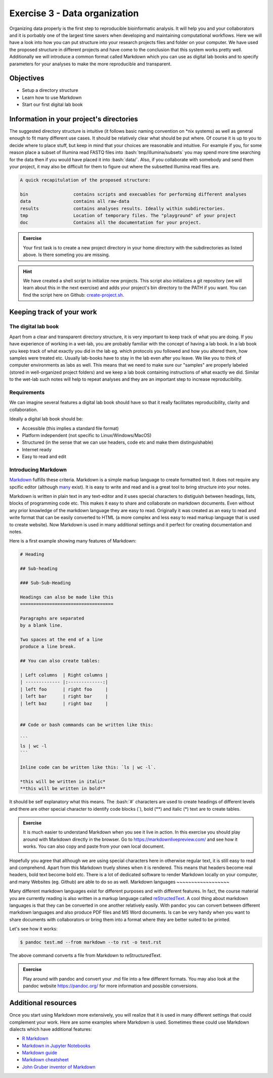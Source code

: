 .. role:: bash(code)
   :language: bash

==============================
Exercise 3 - Data organization
==============================

Organizing data properly is the first step to reproducible bioinformatic analysis. It will help you and your collaborators and it is porbably one of the largest time savers when developing and maintaining computational workflows. Here we will have a look into how you can put structure into your research projects files and folder on your computer. We have used the proposed structure in different projects and have come to the conclusion that this system works pretty well. Additionally we will introduce a common format called Markdown which you can use as digital lab books and to specify parameters for your analyses to make the more reproducible and transparent.

Objectives
==========

- Setup a directory structure
- Learn how to use Markdown
- Start our first digital lab book

Information in your project's directories 
=========================================

The suggested directory structure is intuitive (it follows basic naming convention on \*nix systems) as well as general enough to fit many different use cases. It should be relatively clear what should be put where. Of course it is up to you to decide where to place stuff, but keep in mind that your choices are reasonable and intuitive. For example if you, for some reason place a subset of Illumina read FASTQ files into :bash:`tmp/illumina/subsets` you may spend more time searching for the data then if you would have placed it into :bash:`data/`. Also, if you collaborate with somebody and send them your project, it may also be difficult for them to figure out where the subsetted Illumina read files are.

.. code-block:: bash

    A quick recapitulation of the proposed structure:
	
    bin			contains scripts and execuables for performing different analyses
    data		contains all raw-data
    results		contains analyses results. Ideally within subdirectories.
    tmp			Location of temporary files. The "playground" of your project
    doc			Contains all the documentation for your project. 

.. admonition:: Exercise

   Your first task is to create a new project directory in your home directory with the subdirectories as listed above. Is there someting you are missing.

.. hint::

   We have created a shell script to initialize new projects. This script also initializes a git repository (we will learn about this in the next exercise) and adds your project's bin directory to the PATH if you want. You can find the script here on Github: `create-project.sh <https://github.com/reslp/reproducibility-workshop/blob/main/additional-data/create-project.sh>`_. 

Keeping track of your work
==========================

The digital lab book
~~~~~~~~~~~~~~~~~~~~

Apart from a clear and transparent directory structure, it is very important to keep track of what you are doing. If you have experience of working in a wet-lab, you are probably familiar with the concept of having a lab book. In a lab book you keep track of what exactly you did in the lab eg. which protocols you followed and how you altered them, how samples were treated etc. Usually lab-books have to stay in the lab even after you leave. We like you to think of computer environments as labs as well. This means that we need to make sure our "samples" are properly labeled (stored in well-organized project folders) and we keep a lab book containing instructions of what exactly we did. Similar to the wet-lab such notes will help to repeat analyses and they are an important step to increase reproducibility.

Requirements
~~~~~~~~~~~~

We can imagine several features a digital lab book should have so that it really facilitates reproducibility, clarity and collaboration.

Ideally a digital lab book should be:

- Accessible (this implies a standard file format)
- Platform independent (not specific to Linux/Windows/MacOS)
- Structured (in the sense that we can use headers, code etc and make them distinguishable)
- Internet ready
- Easy to read and edit

Introducing Markdown
~~~~~~~~~~~~~~~~~~~~

`Markdown <https://en.wikipedia.org/wiki/Markdown>`_ fulfills these criteria. Markdown is a simple markup language to create formatted text. It does not require any spcific editor (although `many <https://github.com/mundimark/awesome-markdown-editors>`_ exist). It is easy to write and read and is a great tool to bring structure into your notes.

Markdown is written in plain text in any text-editor and it uses special characters to distiguish between headings, lists, blocks of programming code etc. This makes it easy to share and collaborate on markdown documents. Even without any prior knowledge of the markdown language they are easy to read. Originally it was created as an easy to read and write format that can be easily converted to HTML (a more complex and less easy to read markup language that is used to create website). Now Markdown is used in many additional settings and it perfect for creating documentation and notes.

Here is a first example showing many features of Markdown:

.. code-block:: bash

   # Heading

   ## Sub-heading
   
   ### Sub-Sub-Heading

   Headings can also be made like this
   ===================================
   
   Paragraphs are separated 
   by a blank line.
   
   Two spaces at the end of a line  
   produce a line break.

   ## You can also create tables:

   | Left columns  | Right columns |
   | ------------- |:-------------:|
   | left foo      | right foo     |
   | left bar      | right bar     |
   | left baz      | right baz     |


   ## Code or bash commands can be written like this:
   
   ``` 
   ls | wc -l
   ```

   Inline code can be written like this: `ls | wc -l`.

   *this will be written in italic*
   **this will be written in bold**


It should be self explanatory what this means. The :bash:`#` characters are used to create headings of different levels and there are other special character to identify code blocks (`), bold (**) and italic (*) text are to create tables.

.. admonition:: Exercise

   It is much easier to understand Markdown when you see it live in action. In this exercise you should play around with Markdown directly in the browser.
   Go to `https://markdownlivepreview.com/ <https://markdownlivepreview.com/>`_ and see how it works. You can also copy and paste from your own local document.

Hopefully you agree that although we are using special characters here in otherwise regular text, it is still easy to read and comprehend. Apart from this Markdown truely shines when it is rendered. This means that headers become real headers, bold text become bold etc. There is a lot of dedicated software to render Markdown locally on your computer, and many Websites (eg. Github) are able to do so as well. 
Markdown languages
~~~~~~~~~~~~~~~~~~

Many different markdown languages exist for different purposes and with different features. In fact, the course material you are currently reading is also written in a markup language called `reStructedText <https://de.wikipedia.org/wiki/ReStructuredText>`_. A cool thing about markdown languages is that they can be converted in one another relatively easily. With ``pandoc`` you can convert between different markdown languages and also produce PDF files and MS Word documents. Is can be very handy when you want to share documents with collaborators or bring them into a format where they are better suited to be printed.

Let's see how it works:

.. code-block:: bash

   $ pandoc test.md --from markdown --to rst -o test.rst

The above command converts a file from Markdown to reStructuredText.

.. admonition:: Exercise

   Play around with pandoc and convert your .md file into a few different formats. You may also look at the pandoc website `https://pandoc.org/ <https://pandoc.org/>`_ for more information and possible conversions.

Additional resources
====================

Once you start using Markdown more extensively, you will realize that it is used in many different settings that could complement your work. Here are some examples where Markdown is used. Sometimes these could use Markdown dialects which have additional features:


- `R Markdown <https://rmarkdown.rstudio.com/>`_
- `Markdown in Jupyter Notebooks <https://www.datacamp.com/tutorial/markdown-in-jupyter-notebook>`_ 
- `Markdown guide <https://www.markdownguide.org/>`_
- `Markdown cheatsheet <https://github.com/adam-p/markdown-here/wiki/Markdown-Cheatsheet>`_
- `John Gruber inventor of Markdown <https://daringfireball.net/projects/markdown/>`_
 








